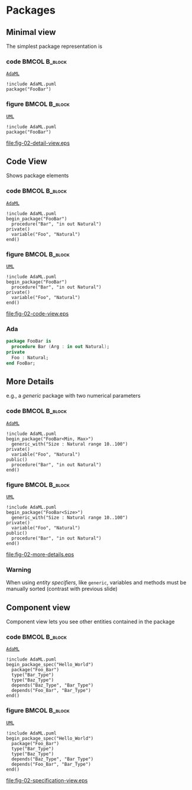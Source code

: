 * Packages
** Minimal view
The simplest package representation is\newline

*** code                                                    :BMCOL:B_block:
:PROPERTIES:
:BEAMER_col: 0.65
:END:
_=AdaML=_
#+begin_example
!include AdaML.puml
package("FooBar")
#+end_example

*** figure                                                  :BMCOL:B_block:
:PROPERTIES:
:BEAMER_col: 0.25
:END:
_=UML=_
#+begin_src plantuml :file fig-02-detail-view.eps
!include AdaML.puml
package("FooBar")
#+end_src

#+RESULTS[9e5758013375e35a0f52d80450f7884201531f36]:
[[file:fig-02-detail-view.eps]]

** Code View
Shows package elements\newline

*** code                                                    :BMCOL:B_block:
:PROPERTIES:
:BEAMER_col: 0.65
:END:
_=AdaML=_
#+begin_example
!include AdaML.puml
begin_package("FooBar")
  procedure("Bar", "in out Natural")
private()
  variable("Foo", "Natural")
end()
#+end_example

*** figure                                                  :BMCOL:B_block:
:PROPERTIES:
:BEAMER_col: 0.35
:END:
_=UML=_
#+begin_src plantuml :file fig-02-code-view.eps
!include AdaML.puml
begin_package("FooBar")
  procedure("Bar", "in out Natural")
private()
  variable("Foo", "Natural")
end()
#+end_src

#+RESULTS[1bee01e4589d4a85c718fe8d27f958168f8e5b6c]:
[[file:fig-02-code-view.eps]]

*** Ada
#+begin_src ada :exports code
package FooBar is
  procedure Bar (Arg : in out Natural);
private
  Foo : Natural;
end FooBar;
#+end_src

** More Details
e.g., a /generic/ package with two numerical parameters\newline

*** code                                                    :BMCOL:B_block:
:PROPERTIES:
:BEAMER_col: 0.6
:END:
_=AdaML=_
#+begin_example
!include AdaML.puml
begin_package("FooBar<Min, Max>")
  generic_with("Size : Natural range 10..100")
private()
  variable("Foo", "Natural")
public()
  procedure("Bar", "in out Natural")
end()
#+end_example

*** figure                                                  :BMCOL:B_block:
:PROPERTIES:
:BEAMER_col: 0.4
:END:
_=UML=_
#+begin_src plantuml :file fig-02-more-details.eps
!include AdaML.puml
begin_package("FooBar<Size>")
  generic_with("Size : Natural range 10..100")
private()
  variable("Foo", "Natural")
public()
  procedure("Bar", "in out Natural")
end()
#+end_src

#+RESULTS[1f2eabbbd77050b8369aee525a52eeefeef00e6d]:
[[file:fig-02-more-details.eps]]

*** Warning
When using /entity specifiers/, like =generic=, variables and methods must be
manually sorted (contrast with previous slide)

** Component view
Component view lets you see other entities contained in the package\newline

*** code                                                    :BMCOL:B_block:
:PROPERTIES:
:BEAMER_col: 0.5
:END:
_=AdaML=_
#+begin_example
!include AdaML.puml
begin_package_spec("Hello_World")
  package("Foo_Bar")
  type("Bar_Type")
  type("Baz_Type")
  depends("Baz_Type", "Bar_Type")
  depends("Foo_Bar", "Bar_Type")
end()
#+end_example

*** figure                                                    :BMCOL:B_block:
:PROPERTIES:
:BEAMER_col: 0.5
:END:
_=UML=_
#+begin_src plantuml :file fig-02-specification-view.eps
!include AdaML.puml
begin_package_spec("Hello_World")
  package("Foo_Bar")
  type("Bar_Type")
  type("Baz_Type")
  depends("Baz_Type", "Bar_Type")
  depends("Foo_Bar", "Bar_Type")
end()
#+end_src

#+RESULTS[34422c456c5d8327b17464a9dafaba1ccf95e528]:
[[file:fig-02-specification-view.eps]]

